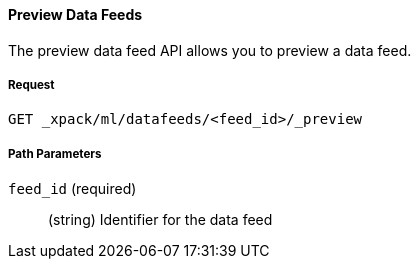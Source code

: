 [[ml-preview-datafeed]]
==== Preview Data Feeds

The preview data feed API allows you to preview a data feed.

===== Request

`GET _xpack/ml/datafeeds/<feed_id>/_preview`

////
===== Description

Important:: Updates do not take effect until after then job is closed and new
data is sent to it.
////
===== Path Parameters

`feed_id` (required)::
  (+string+) Identifier for the data feed

////
===== Request Body

The following properties can be updated after the job is created:

`analysis_config`::
  (+object+) The analysis configuration, which specifies how to analyze the data.
  See <<ml-analysisconfig, analysis configuration objects>>.  In particular, the following properties can be updated: `categorization_filters`, `detector_description`, TBD.

`analysis_limits`::
  Optionally specifies runtime limits for the job. See <<ml-apilimits,analysis limits>>.

[NOTE]
* You can update the `analysis_limits` only while the job is closed.
* The `model_memory_limit` property value cannot be decreased.
* If the `memory_status` property in the `model_size_stats` object has a value of `hard_limit`,
increasing the `model_memory_limit` is not recommended.

`description`::
  (+string+) An optional description of the job.

This expects data to be sent in JSON format using the POST `_data` API.

===== Responses

TBD
////
////
200
(EmptyResponse) The cluster has been successfully deleted
404
(BasicFailedReply) The cluster specified by {cluster_id} cannot be found (code: clusters.cluster_not_found)
412
(BasicFailedReply) The Elasticsearch cluster has not been shutdown yet (code: clusters.cluster_plan_state_error)

===== Examples

The following example updates the `it-ops-kpi` job:

[source,js]
--------------------------------------------------
PUT _xpack/ml/anomaly_detectors/it-ops-kpi/_update
{
    "description":"New description",
    "analysis_limits":{
      "model_memory_limit": 8192
    }
}
--------------------------------------------------
// CONSOLE
// TEST[skip:todo]

When the job is updated, you receive the following results:
----
{
  "job_id": "it-ops-kpi",
  "description": "New description",
  ...
  "analysis_limits": {
    "model_memory_limit": 8192
  ...
}
----
////
